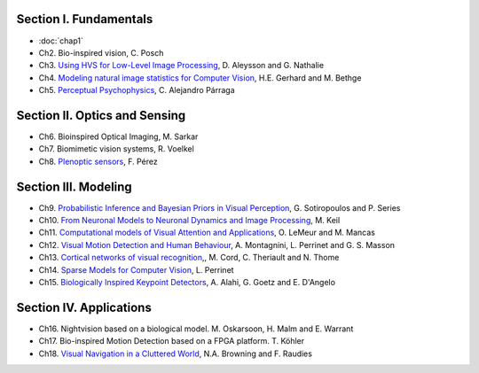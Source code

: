 .. title: Table of contents
.. slug: toc
.. date: 2016-01-06 11:08:19 UTC+01:00
.. tags:
.. link:
.. description: a list of all chapters

.. thumbnail:: ../images/mindmap.png
   :width: 50 %
   :alt: book's mind-map
   :align: right

Section I. Fundamentals
-----------------------

- :doc:`chap1`
- Ch2. Bio-inspired vision, C. Posch
- Ch3. `Using HVS for Low-Level Image Processing <http://david.alleysson.free.fr/Publications/AlleyssonGuyader2008main.pdf>`_, D. Aleysson and G. Nathalie
- Ch4. `Modeling natural image statistics for Computer Vision <http://theis.io/media/publications/GerhardTheisBethge_Review.pdf>`_, H.E. Gerhard and M. Bethge
- Ch5. `Perceptual Psychophysics <https://github.com/bicv/bicv.github.io/raw/master/nikola/files/Parraga%20Perceptual%20Psychophysics%20Chapter%204.pdf>`_, C. Alejandro Párraga

Section II. Optics and Sensing
------------------------------

- Ch6. Bioinspired Optical Imaging, M. Sarkar
- Ch7. Biomimetic vision systems, R. Voelkel
- Ch8. `Plenoptic sensors <http://fdoperez.webs.ull.es/doc/plenoptic.pdf>`_, F. Pérez

Section III. Modeling
---------------------

- Ch9. `Probabilistic Inference and Bayesian Priors in Visual Perception <https://homepages.inf.ed.ac.uk/pseries/Peg_files/Chapter9_SotiropoulosSeries.pdf>`_, G. Sotiropoulos and P. Series
- Ch10. `From Neuronal Models to Neuronal Dynamics and Image Processing <https://arxiv.org/pdf/1801.08585.pdf>`_, M. Keil
- Ch11. `Computational models of Visual Attention and Applications <https://github.com/bicv/bicv.github.io/raw/master/nikola/files/chap11_lemeur.pdf>`_, O. LeMeur and M. Mancas
- Ch12. `Visual Motion Detection and Human Behaviour <https://arxiv.org/pdf/1611.07831.pdf>`_, A. Montagnini, L. Perrinet and G. S. Masson
- Ch13. `Cortical networks of visual recognition <https://github.com/bicv/bicv.github.io/raw/master/nikola/files/chap13_theriault.pdf>`_,, M. Cord, C. Theriault and N. Thome
- Ch14. `Sparse Models for Computer Vision <https://arxiv.org/pdf/1701.06859.pdf>`_, L. Perrinet
- Ch15. `Biologically Inspired Keypoint Detectors <http://www.ivpe.com/downloads/DraftBookChapterAlahi.pdf>`_, A. Alahi, G. Goetz and E. D'Angelo

Section IV. Applications
------------------------

- Ch16. Nightvision based on a biological model. M. Oskarsoon, H. Malm and E. Warrant
- Ch17. Bio-inspired Motion Detection based on a FPGA platform. T. Köhler
- Ch18. `Visual Navigation in a Cluttered World <http://cns.bu.edu/~fraudies/Publications/Publications.html>`_, N.A. Browning and F. Raudies
